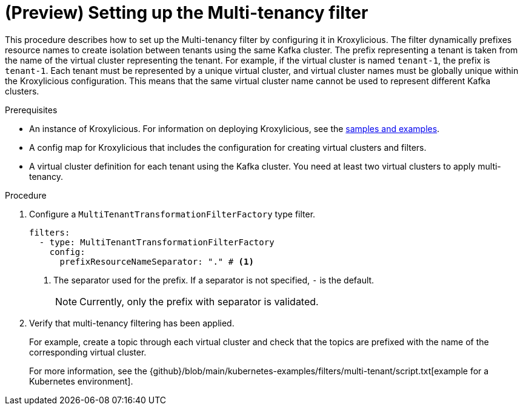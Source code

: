 // file included in the following:
//
// assembly-multi-tenancy-filter.adoc

[id='proc-multi-tenancy-{context}']
= (Preview) Setting up the Multi-tenancy filter

[role="_abstract"]
This procedure describes how to set up the Multi-tenancy filter by configuring it in Kroxylicious.
The filter dynamically prefixes resource names to create isolation between tenants using the same Kafka cluster.
The prefix representing a tenant is taken from the name of the virtual cluster representing the tenant. 
For example, if the virtual cluster is named `tenant-1`, the prefix is `tenant-1`.
Each tenant must be represented by a unique virtual cluster, and virtual cluster names must be globally unique within the Kroxylicious configuration. 
This means that the same virtual cluster name cannot be used to represent different Kafka clusters.

.Prerequisites

* An instance of Kroxylicious. 
For information on deploying Kroxylicious, see the link:{github}[samples and examples^].
* A config map for Kroxylicious that includes the configuration for creating virtual clusters and filters. 
* A virtual cluster definition for each tenant using the Kafka cluster. 
You need at least two virtual clusters to apply multi-tenancy.

.Procedure

. Configure a `MultiTenantTransformationFilterFactory` type filter.
+
[source, yaml]
----
filters:
  - type: MultiTenantTransformationFilterFactory
    config:
      prefixResourceNameSeparator: "." # <1>
----
<1> The separator used for the prefix. 
If a separator is not specified, `-` is the default.
+
NOTE: Currently, only the prefix with separator is validated.

. Verify that multi-tenancy filtering has been applied.
+
For example, create a topic through each virtual cluster and check that the topics are prefixed with the name of the corresponding virtual cluster.  
+
For more information, see the {github}/blob/main/kubernetes-examples/filters/multi-tenant/script.txt[example for a Kubernetes environment].